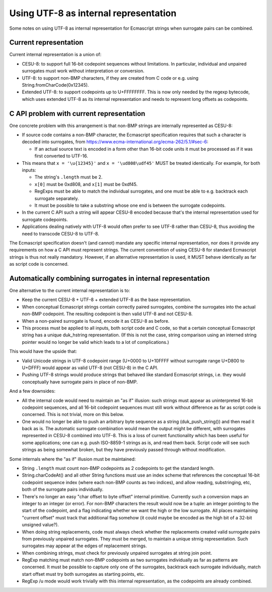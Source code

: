 ======================================
Using UTF-8 as internal representation
======================================

Some notes on using UTF-8 as internal representation for Ecmascript strings
when surrogate pairs can be combined.

Current representation
======================

Current internal representation is a union of:

* CESU-8: to support full 16-bit codepoint sequences without limitations.
  In particular, individual and unpaired surrogates must work without
  interpretation or conversion.

* UTF-8: to support non-BMP characters, if they are created from C code
  or e.g. using String.fromCharCode(0x12345).

* Extended UTF-8: to support codepoints up to U+FFFFFFFF.  This is now
  only needed by the regexp bytecode, which uses extended UTF-8 as its
  internal representation and needs to represent long offsets as
  codepoints.

C API problem with current representation
=========================================

One concrete problem with this arrangement is that non-BMP strings are
internally represented as CESU-8:

* If source code contains a non-BMP character, the Ecmascript specification
  requires that such a character is decoded into surrogates, from
  https://www.ecma-international.org/ecma-262/5.1/#sec-6:

  - If an actual source text is encoded in a form other than 16-bit code
    units it must be processed as if it was first converted to UTF-16.

* This means that ``x = '\u{12345}'`` and ``x = '\ud808\udf45'`` MUST be
  treated identically.  For example, for both inputs:

  - The string's ``.length`` must be 2.

  - ``x[0]`` must be 0xd808, and ``x[1]`` must be 0xdf45.

  - RegExps must be able to match the individual surrogates, and one must
    be able to e.g. backtrack each surrogate separately.

  - It must be possible to take a substring whose one end is between
    the surrogate codepoints.

* In the current C API such a string will appear CESU-8 encoded because
  that's the internal representation used for surrogate codepoints.

* Applications dealing natively with UTF-8 would often prefer to see UTF-8
  rather than CESU-8, thus avoiding the need to transcode CESU-8 to UTF-8.

The Ecmascript specification doesn't (and cannot) mandate any specific
internal representation, nor does it provide any requirements on how a
C API must represent strings.  The current convention of using CESU-8
for standard Ecmascript strings is thus not really mandatory.  However,
if an alternative representation is used, it MUST behave identically as
far as script code is concerned.

Automatically combining surrogates in internal representation
=============================================================

One alternative to the current internal representation is to:

* Keep the current CESU-8 + UTF-8 + extended UTF-8 as the base representation.

* When conceptual Ecmascript strings contain correctly paired surrogates,
  combine the surrogates into the actual non-BMP codepoint.  The resulting
  codepoint is then valid UTF-8 and not CESU-8.

* When a non-paired surrogate is found, encode it as CESU-8 as before.

* This process must be applied to all inputs, both script code and C code,
  so that a certain conceptual Ecmascript string has a unique duk_hstring
  representation.  (If this is not the case, string comparison using an
  interned string pointer would no longer be valid which leads to a lot of
  complications.)

This would have the upside that:

* Valid Unicode strings in UTF-8 codepoint range (U+0000 to U+10FFFF without
  surrogate range U+D800 to U+DFFF) would appear as valid UTF-8 (not CESU-8)
  in the C API.

* Pushing UTF-8 strings would produce strings that behaved like standard
  Ecmascript strings, i.e. they would conceptually have surrogate pairs in
  place of non-BMP.

And a few downsides:

* All the internal code would need to maintain an "as if" illusion: such
  strings must appear as uninterpreted 16-bit codepoint sequences, and all
  16-bit codepoint sequences must still work without difference as far as
  script code is concerned.  This is not trivial, more on this below.

* One would no longer be able to push an arbitrary byte sequence as a string
  (duk_push_string()) and then read it back as is.  The automatic surrogate
  combination would mean the output might be different, with surrogates
  represented in CESU-8 combined into UTF-8.  This is a loss of current
  functionality which has been useful for some applications; one can e.g.
  push ISO-8859-1 strings as is, and read them back.  Script code will see
  such strings as being somewhat broken, but they have previously passed
  through without modification.

Some internals where the "as if" illusion must be maintained:

* String ``.length`` must count non-BMP codepoints as 2 codepoints to get
  the standard length.

* String.charCodeAt() and all other String functions must use an index scheme
  that references the conceptual 16-bit codepoint sequence index (where each
  non-BMP counts as two indices), and allow reading, substringing, etc, both
  of the surrogate pairs individually.

* There's no longer an easy "char offset to byte offset" internal primitive.
  Currently such a conversion maps an integer to an integer (or error).  For
  non-BMP characters the result would now be a tuple: an integer pointing to
  the start of the codepoint, and a flag indicating whether we want the high
  or the low surrogate.  All places maintaining "current offset" must track
  that additional flag somehow (it could maybe be encoded as the high bit of
  a 32-bit unsigned value?).

* When doing string replacements, code must always check whether the
  replacements created valid surrogate pairs from previously unpaired
  surrogates.  They must be merged, to maintain a unique strnig representation.
  Such surrogates may appear at the edges of replacement strings.

* When combining strings, must check for previously unpaired surrogates at
  string join point.

* RegExp matching must match non-BMP codepoints as two surrogates individually
  as far as patterns are concerned.  It must be possible to capture only one
  of the surrogates, backtrack each surrogate individually, match start offset
  must try both surrogates as starting points, etc.

* RegExp /u mode would work trivially with this internal representation, as
  the codepoints are already combined.

